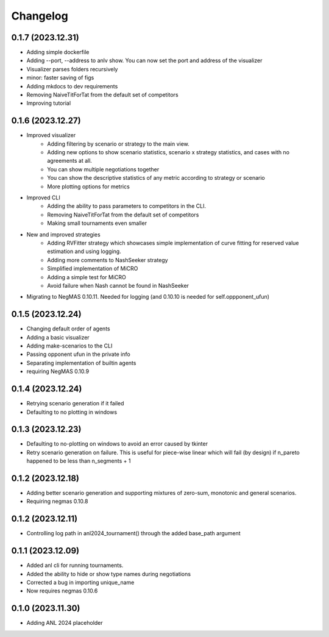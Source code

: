 Changelog
=========


0.1.7 (2023.12.31)
------------------

* Adding simple dockerfile
* Adding --port, --address to anlv show. You can now set the port and address of the visualizer
* Visualizer parses folders recursively
* minor: faster saving of figs
* Adding mkdocs to dev requirements
* Removing NaiveTitForTat from the default set of competitors
* Improving tutorial

0.1.6 (2023.12.27)
------------------

* Improved visualizer
    - Adding filtering by scenario or strategy to the main view.
    - Adding new options to show scenario statistics, scenario x strategy statistics, and cases with no agreements at all.
    - You can show multiple negotiations together
    - You can show the descriptive statistics of any metric according to strategy or scenario
    - More plotting options for metrics

* Improved CLI
    - Adding the ability to pass parameters to competitors in the CLI.
    - Removing NaiveTitForTat from the default set of competitors
    - Making small tournaments even smaller

* New and improved strategies
    - Adding RVFitter strategy which showcases simple implementation of curve fitting for reserved value estimation and using logging.
    - Adding more comments to NashSeeker strategy
    - Simplified implementation of MiCRO
    - Adding a simple test for MiCRO
    - Avoid failure when Nash cannot be found in NashSeeker

* Migrating to NegMAS 0.10.11. Needed for logging (and 0.10.10 is needed for self.oppponent_ufun)

0.1.5 (2023.12.24)
------------------

* Changing default order of agents
* Adding a basic visualizer
* Adding make-scenarios to the CLI
* Passing opponent ufun in the private info
* Separating implementation of builtin agents
* requiring NegMAS 0.10.9

0.1.4 (2023.12.24)
------------------

* Retrying scenario generation if it failed
* Defaulting to no plotting in windows

0.1.3 (2023.12.23)
------------------

* Defaulting to no-plotting on windows to avoid an error caused by tkinter
* Retry scenario generation on failure. This is useful for piece-wise linear which will fail (by design) if n_pareto happened to be less than n_segments + 1

0.1.2 (2023.12.18)
------------------

* Adding better scenario generation and supporting mixtures of zero-sum, monotonic and general scenarios.
* Requiring negmas 0.10.8

0.1.2 (2023.12.11)
------------------

* Controlling log path in anl2024_tournament() through the added base_path argument

0.1.1 (2023.12.09)
------------------
* Added anl cli for running tournaments.
* Added the ability to hide or show type names during negotiations
* Corrected a bug in importing unique_name
* Now requires negmas 0.10.6

0.1.0 (2023.11.30)
------------------

* Adding ANL 2024 placeholder
